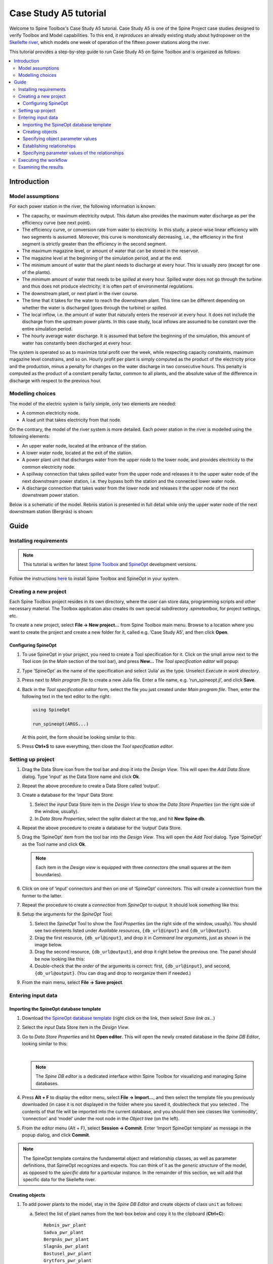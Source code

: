 ..  Case Study A5 tutorial
    Created: 18.6.2018


.. |ds_icon| image:: img/project_item_icons/database.svg
            :width: 16
.. |tool_icon| image:: img/project_item_icons/hammer.svg
             :width: 16
.. |execute_project| image:: ../../spinetoolbox/ui/resources/menu_icons/play-circle-solid.svg
             :width: 16
.. |file-regular| image:: ../../spinetoolbox/ui/resources/file-regular.svg
             :width: 16
.. |add_tool_specification| image:: ../../spinetoolbox/ui/resources/wrench_plus.svg
              :width: 16


**********************
Case Study A5 tutorial
**********************

Welcome to Spine Toolbox's Case Study A5 tutorial.
Case Study A5 is one of the Spine Project case studies designed to verify
Toolbox and Model capabilities.
To this end, it *reproduces* an already existing study about hydropower
on the `Skellefte river <https://en.wikipedia.org/wiki/Skellefte_River>`_,
which models one week of operation of the fifteen power stations
along the river.

This tutorial provides a step-by-step guide to run Case Study A5 on Spine Toolbox
and is organized as follows:

.. contents::
   :local:


Introduction
------------

Model assumptions
=================

For each power station in the river, the following information is known:

- The capacity, or maximum electricity output. This datum also provides the maximum water discharge
  as per the efficiency curve (see next point).
- The efficiency curve, or conversion rate from water to electricity.
  In this study, a piece-wise linear efficiency with two segments is assumed.
  Moreover, this curve is monotonically decreasing, i.e., the efficiency in the first segment is strictly greater
  than the efficiency in the second segment.
- The maximum magazine level, or amount of water that can be stored in the reservoir.
- The magazine level at the beginning of the simulation period, and at the end.
- The minimum amount of water that the plant needs to discharge at every hour.
  This is usually zero (except for one of the plants).
- The minimum amount of water that needs to be *spilled* at every hour.
  Spilled water does not go through the turbine and thus does not produce electricity;
  it is often part of environmental regulations.
- The downstream plant, or next plant in the river course.
- The time that it takes for the water to reach the downstream plant.
  This time can be different depending on whether the water is discharged (goes through the turbine) or spilled.
- The local inflow, i.e. the amount of water that naturally enters the reservoir at every hour. It does not include the discharge from the upstream power plants. In this case study, local inflows are assumed to be constant over the entire simulation period.
- The hourly average water discharge. It is assumed that before the beginning of the simulation,
  this amount of water has constantly been discharged at every hour.

The system is operated so as to maximize total profit over the week,
while respecting capacity constraints, maximum magazine level constrains, and so on.
Hourly profit per plant is simply computed as the product of the electricity price and the production,
minus a penalty for changes on the water discharge in two consecutive hours.
This penalty is computed as the product of a constant penalty factor, common to all plants,
and the absolute value of the difference in discharge with respect to the previous hour.

.. To me, the meaning with the penalty remains unclear. Why should one not change discharge levels between two consecutive hours? Negative effects on biodiversity or attractiveness for recreation might be a possible reason. However you argue, please, explain it for the reader!


Modelling choices
=================

The model of the electric system is fairly simple, only two elements are needed:

- A common electricity node.
- A load unit that takes electricity from that node.

On the contrary, the model of the river system is more detailed.
Each power station in the river is modelled using the following elements:

- An upper water node, located at the entrance of the station.
- A lower water node, located at the exit of the station.
- A power plant unit that discharges water from the upper node to the lower node,
  and provides electricity to the common electricity node.
- A spillway connection that takes spilled water from the upper node and releases it to the upper water node of the next downstream power station, i.e. they bypass both the station and the connected lower water node.
- A discharge connection that takes water from the lower node and releases it the upper node of the next downstream power station.

Below is a schematic of the model. Rebnis station is presented in full detail while only the upper water node of the next downstream station (Bergnäs) is shown:


.. image:: img/case_study_a5_schematic.png
   :align: center
   :scale: 50%

Guide
-----

Installing requirements
=======================

.. note:: This tutorial is written for latest `Spine Toolbox 
   <https://github.com/Spine-project/Spine-Toolbox/>`_ and `SpineOpt 
   <https://github.com/Spine-project/SpineOpt.jl>`_ development versions.

Follow the instructions `here <https://github.com/Spine-project/SpineOpt.jl#installation>`_ 
to install Spine Toolbox and SpineOpt in your system.


Creating a new project
======================

Each Spine Toolbox project resides in its own directory, where the user 
can store data, programming scripts and other necessary material. 
The Toolbox application also creates its own special subdirectory `.spinetoolbox`, 
for project settings, etc.

To create a new project, select **File -> New project...** from Spine Toolbox main menu.
Browse to a location where you want to create the project and create a new folder for it,
called e.g. ‘Case Study A5’, and then click **Open**.


Configuring SpineOpt 
~~~~~~~~~~~~~~~~~~~~

#. To use SpineOpt in your project, you need to create a Tool specification for it.
   Click on the small arrow next to the Tool icon |tool_icon| (in the *Main* section of the tool bar),
   and press **New...**
   The *Tool specification editor* will popup:

   .. image:: img/edit_tool_specification_blank.png
         :align: center

#. Type ‘SpineOpt’ as the name of the specification and select ‘Julia’ as the type.
   Unselect *Execute in work directory*. 

#. Press |file-regular| next to *Main program file* to create a new Julia file.
   Enter a file name, e.g. ‘run_spineopt.jl’, and click **Save**.

#. Back in the *Tool specification editor* form, select the file you just created under *Main program file*.
   Then, enter the following text in the text editor to the right: 

   .. code-block:: julia

      using SpineOpt

      run_spineopt(ARGS...)

   At this point, the form should be looking similar to this:

   .. image:: img/edit_tool_specification_spine_opt.png
         :align: center

#. Press **Ctrl+S** to save everything, then close the *Tool specification editor*.


Setting up project
==================

#. Drag the Data Store icon |ds_icon| from the tool bar and drop it into the 
   *Design View*. This will open the *Add Data Store* dialog. 
   Type ‘input’ as the Data Store name and click **Ok**.

#. Repeat the above procedure to create a Data Store called ‘output’.

#. Create a database for the ‘input‘ Data Store:

   #. Select the `input` Data Store item in the *Design View* to show the *Data Store Properties* 
      (on the right side of the window, usually).

   #. In *Data Store Properties*, select the *sqlite* dialect at the top, and hit **New Spine db**.

#. Repeat the above procedure to create a database for the ‘output’ Data Store.

#. Drag the ‘SpineOpt’ item from the tool bar into the *Design View*.
   This will open the *Add Tool* dialog. Type ‘SpineOpt’ as the Tool name and click **Ok**.

   .. note:: Each item in the *Design view* is equipped with three *connectors*
      (the small squares at the item boundaries).

#. Click on one of ‘input’ connectors and then on one of ‘SpineOpt’ connectors. 
   This will create a *connection* from the former to the latter.

#. Repeat the procedure to create a *connection* from `SpineOpt` to `output`. 
   It should look something like this:

   .. image:: img/case_study_a5_item_connections.png
      :align: center

#. Setup the arguments for the `SpineOpt` Tool:

   #. Select the `SpineOpt` Tool to show the *Tool Properties* (on the right side of the window, usually).
      You should see two elements listed under *Available resources*, ``{db_url@input}`` and ``{db_url@output}``.

   #. Drag the first resource, ``{db_url@input}``, and drop it in *Command line arguments*,
      just as shown in the image below.

      .. image:: img/case_study_a5_spine_opt_tool_properties.png
         :align: center
		 
	  |

   #. Drag the second resource, ``{db_url@output}``, and drop it right below the previous one.
      The panel should be now looking like this:

      .. image:: img/case_study_a5_spine_opt_tool_properties_cmdline_args.png
         :align: center
		 
	  |

   #. Double-check that the *order* of the arguments is correct: first, ``{db_url@input}``, and second, ``{db_url@output}``.
      (You can drag and drop to reorganize them if needed.)

#. From the main menu, select **File -> Save project**.



Entering input data
===================

Importing the SpineOpt database template
~~~~~~~~~~~~~~~~~~~~~~~~~~~~~~~~~~~~~~~~

#. Download `the SpineOpt database template 
   <https://raw.githubusercontent.com/Spine-project/SpineOpt.jl/master/data/spineopt_template.json>`_
   (right click on the link, then select *Save link as...*)

#. Select the `input` Data Store item in the *Design View*.

#. Go to *Data Store Properties* and hit **Open editor**. This will open 
   the newly created database in the *Spine DB Editor*, looking similar to this:

   .. image:: img/case_study_a5_spine_db_editor_empty.png
      :align: center

   |

   .. note:: The *Spine DB editor* is a dedicated interface within Spine Toolbox
      for visualizing and managing Spine databases.

#. Press **Alt + F** to display the editor menu, select **File -> Import...**,
   and then select the template file you previously downloaded (in case it is not displayed in the folder where you saved it, doublecheck that you selected . 
   The contents of that file will be imported into the current database,
   and you should then see classes like ‘commodity’, ‘connection’ and ‘model’ under 
   the root node in the *Object tree* (on the left).

#. From the editor menu (Alt + F), select **Session -> Commit**.
   Enter ‘Import SpineOpt template’ as message in the popup dialog, and click **Commit**.


.. note:: The SpineOpt template contains the fundamental object and relationship classes,
   as well as parameter definitions, that SpineOpt recognizes and expects.
   You can think of it as the *generic structure* of the model,
   as opposed to the *specific data* for a particular instance.
   In the remainder of this section, we will add that specific data for the Skellefte river.


Creating objects
~~~~~~~~~~~~~~~~

#. To add power plants to the model, stay in the *Spine DB Editor* and create objects of class ``unit`` as follows:

   a. Select the list of plant names from the text-box below
      and copy it to the clipboard (**Ctrl+C**):

      ::

        Rebnis_pwr_plant
        Sadva_pwr_plant
        Bergnäs_pwr_plant
        Slagnäs_pwr_plant
        Bastusel_pwr_plant
        Grytfors_pwr_plant
        Gallejaur_pwr_plant
        Vargfors_pwr_plant
        Rengård_pwr_plant
        Båtfors_pwr_plant
        Finnfors_pwr_plant
        Granfors_pwr_plant
        Krångfors_pwr_plant
        Selsfors_pwr_plant
        Kvistforsen_pwr_plant

   b. Go to *Object tree* (on the top left of the window, usually),
      right-click on ``unit`` and select **Add objects** from the context menu. This will
      open the *Add objects* dialog.

   c. Select the first cell under the **object name** column
      and press **Ctrl+V**. This will paste the list of plant names from the clipboard into that column;
      the **object class name** column will be filled automatically with ‘unit‘.
      The form should now be looking similar to this:

        .. image:: img/add_power_plant_units.png
          :align: center

   d. Click **Ok**.
   e. Back in the *Spine DB Editor*, under *Object tree*, double click on ``unit``
      to confirm that the objects are effectively there.
   f. Commit changes with the message ‘Add power plants’.


#. Add discharge and spillway connections by creating objects of class ``connection``
   with the following names:
   ::

     Rebnis_to_Bergnäs_disch
     Sadva_to_Bergnäs_disch
     Bergnäs_to_Slagnäs_disch
     Slagnäs_to_Bastusel_disch
     Bastusel_to_Grytfors_disch
     Grytfors_to_Gallejaur_disch
     Gallejaur_to_Vargfors_disch
     Vargfors_to_Rengård_disch
     Rengård_to_Båtfors_disch
     Båtfors_to_Finnfors_disch
     Finnfors_to_Granfors_disch
     Granfors_to_Krångfors_disch
     Krångfors_to_Selsfors_disch
     Selsfors_to_Kvistforsen_disch
     Kvistforsen_to_downstream_disch
     Rebnis_to_Bergnäs_spill
     Sadva_to_Bergnäs_spill
     Bergnäs_to_Slagnäs_spill
     Slagnäs_to_Bastusel_spill
     Bastusel_to_Grytfors_spill
     Grytfors_to_Gallejaur_spill
     Gallejaur_to_Vargfors_spill
     Vargfors_to_Rengård_spill
     Rengård_to_Båtfors_spill
     Båtfors_to_Finnfors_spill
     Finnfors_to_Granfors_spill
     Granfors_to_Krångfors_spill
     Krångfors_to_Selsfors_spill
     Selsfors_to_Kvistforsen_spill
     Kvistforsen_to_downstream_spill

#. Add water nodes by creating objects of class ``node`` with the following names:

   ::

     Rebnis_upper
     Sadva_upper
     Bergnäs_upper
     Slagnäs_upper
     Bastusel_upper
     Grytfors_upper
     Gallejaur_upper
     Vargfors_upper
     Rengård_upper
     Båtfors_upper
     Finnfors_upper
     Granfors_upper
     Krångfors_upper
     Selsfors_upper
     Kvistforsen_upper
     Rebnis_lower
     Sadva_lower
     Bergnäs_lower
     Slagnäs_lower
     Bastusel_lower
     Grytfors_lower
     Gallejaur_lower
     Vargfors_lower
     Rengård_lower
     Båtfors_lower
     Finnfors_lower
     Granfors_lower
     Krångfors_lower
     Selsfors_lower
     Kvistforsen_lower

#. Next, create the following objects (all names in **lower-case**):

   a. ``instance`` of class ``model``.

   b. ``water`` and ``electricity`` of class ``commodity``.

   c. ``electricity_node`` of class ``node``.

   d. ``electricity_load`` of class ``unit``.

   e. ``some_week`` of class ``temporal_block``.

   f. ``deterministic`` of class ``stochastic_structure``.

   g. ``realization`` of class ``stochastic_scenario``.

#. Finally, create the following objects to get results back from Spine Opt
   (again, all names in **lower-case**):

   a. ``my_report`` of class ``report``.

   b. ``unit_flow``, ``connection_flow``, and ``node_state`` of class ``output``.


.. note:: To modify an object after you enter it, right click on it and select **Edit...** from the context menu.


.. _Specifying object parameter values:

Specifying object parameter values
~~~~~~~~~~~~~~~~~~~~~~~~~~~~~~~~~~


#. To specify the general behaviour of our model, stay in the *Spine DB Editor* and enter model parameter values as follows:

   a. Select the model parameter value data from the text-box below
      and copy it to the clipboard (**Ctrl+C**):

      .. literalinclude:: data/cs-a5-model-parameter-values.txt

   b. Select ``instance`` in the *Object tree* and inspect the table in *Object parameter value* (on the top-center of the window, usually).
      Make sure that the columns in the table are ordered as follows (drag and drop columns if you need to change their order):
      
      ::

         object_class_name | object_name | parameter_name | alternative_name | value | database

   c. Select the first cell under ``object_class_name`` and press **Ctrl+V**.
      This will paste the model parameter value data from the clipboard into the table.
      The form should be looking like this:

      .. image:: img/case_study_a5_model_parameters.png
            :align: center

#. Specify the resolution of our temporal block ``some_week`` in the same way using the data below:

   .. literalinclude:: data/cs-a5-temporal_block-parameter-values.txt

#. Specify the behaviour of all system nodes with the data below, where:

   a. ``demand`` represents the local inflow (negative in most cases).
   b. ``fix_node_state`` represents fixed reservoir levels (at the beginning and the end).
   c. ``has_state`` indicates whether or not the node is a reservoir (true for all the upper nodes).
   d. ``state_coeff`` is the reservoir 'efficienty' (always 1, meaning that there aren't any loses).
   e. ``node_state_cap`` is the maximum level of the reservoirs.
   
   To do this in one single step, simply select ``node`` in the *Object tree* and paste the follwing values in the first empty cell:

   .. literalinclude:: data/cs-a5-node-parameter-values.txt



Establishing relationships
~~~~~~~~~~~~~~~~~~~~~~~~~~

.. tip:: To enter the same text on several cells, copy the text into the clipboard, then select all
   target cells and press **Ctrl+V**.


#. Create relationships of the class ``unit__from_node`` to represent that a power plant receives water from 
   the station's upper water node, and that the electricity load takes electricity from the common
   electricity node. Both the power plants and the electricity load belong to the class ``unit``.

   a. Select the list of unit and node names from below
      and copy it to the clipboard (**Ctrl+C**).

      .. literalinclude:: data/cs-a5-unit__from_node.txt

   b. In the *Spine DB Editor*, go to *Relationship tree* (on the bottom left of the window, usually),
      right-click on ``unit__from_node``
      and select **Add relationships** from the context menu. This will
      open the *Add relationships* dialog.

   c. Select the first cell under the *unit* column
      and press **Ctrl+V**. This will paste the list of plant and node names from the clipboard into the table.
      The form should be looking like this:

      .. image:: img/add_pwr_plant_water_from_node.png
        :align: center
		
	  |

   d. Click **Ok**.
   e. Back in the *Spine DB Editor*, under *Relationship tree*, double click on
      ``unit__from_node`` to confirm that the relationships are effectively there.
   f. From the main menu (**Alt + F**), select **Session -> Commit** to open the *Commit changes* dialog.
      Enter ‘Add from nodes of power plants‘ as the commit message and click **Commit**.

#. Create relationships of the class ``unit__to_node`` to represent that a power plant releases water to the 
   station's lower water node, and that the power plants supply electricity to the common electricity node.
   Use the following data and do as before:

   .. literalinclude:: data/cs-a5-unit__to_node.txt

   .. note:: At this point, you might be wondering what's the purpose of the ``unit__node__node``
      relationship class. Shouldn't it be enough to have ``unit__from_node`` and ``unit__to_node`` to represent
      the topology of the system? The answer is yes; but in addition to topology, we also need to represent
      the *conversion process* that happens in the unit, where the water from one node is turned into electricty
      for another node. And for this purpose, we use a relationship parameter value on the ``unit__node__node``
      relationships (see :ref:`Specifying relationship parameter values`).

#. Create relationships of the class ``connection__from_node`` to represent that water can be either discharged or spilled. If discharged, it is taken from the *lower* water node of the station, if spilled it is taken from the *upper* water node of the station. Use the following data and do as before:

   .. literalinclude:: data/cs-a5-connection__from_node.txt

#. Create relationships of the class ``connection__to_node`` to represent that both discharge and spill are released into the *upper* node of the next downstream station. Use the following data and do as before:

   .. literalinclude:: data/cs-a5-connection__to_node.txt

   .. note:: At this point, you might be wondering what's the purpose of the ``connection__node__node``
      relationship class. Shouldn't it be enough to have ``connection__from_node`` and ``connection__to_node``
      to represent the topology of the system? The answer is yes; but in addition to topology, we also need to represent
      the *delay* in the river branches.
      And for this purpose, we use a relationship parameter value on the ``connection__node__node``
      relationships (see :ref:`Specifying relationship parameter values`).


#. Create relationships of the class ``node__commodity`` to represent that each node has to be in balance, for water nodes with respect to water, for electricity nodes with respect to electricity. This way, you link all nodes to either the commocity ``water`` or the commodity ``electricity``. Use the following data and do as before:

   .. literalinclude:: data/cs-a5-node__commodity.txt

#. Define that all nodes in our model have to be balanced at each time step. To do this, you create a relationship of the class ``model__default_temporal_block`` between the model ``instance`` and the temporal_block ``some_week`` in the same way as before.

#. Define that our model is deterministic. To do this, you create a relationship of the class ``model__default_stochastic_structure`` between the model ``instance`` and the stochastic structure ``deterministic``, as well as a relationship of class ``stochastic_structure__stochastic_scenario`` between the stochastid structure ``deterministic`` and the stochastic scenario ``realization`` in the same way as before.

#. In order to get the results from running Spine Opt written to the ouput database, create relationships of the class ``report__output`` between the report ``my_report`` and each of the following ``output`` objects: ``unit_flow``, ``connection_flow``, and ``node_state``. In addition, you also need to create a relationship of the class ``model__report`` between the model ``instance`` and the report ``my_report``.


.. _Specifying relationship parameter values:

Specifying parameter values of the relationships
~~~~~~~~~~~~~~~~~~~~~~~~~~~~~~~~~~~~~~~~~~~~~~~~


#. Finally, the values of all parameters have to be entered. Specify the capacity of all hydropower plants, 
   and their respective variable operating cost by entering ``unit__from_node`` parameter values as follows:

   a. Select the data from the text-box below
      and copy it to the clipboard (**Ctrl+C**):

      .. literalinclude:: data/cs-a5-unit__from_node-relationship-parameter-values.txt

   b. In the *Spine DB Editor*, go to *Relationship tree* (on the bottom left of the window, usually),
      and click on ``unit__from_node``. Then, go to *Relationship parameter value* (on the bottom-center of the window, usually).
      Make sure that the columns in the table are ordered as follows (drag and drop columns if you need to change their order):

      ::

         relationship_class_name | object_name_list | parameter_name | alternative_name | value | database

   c. Select the first cell under ``relationship_class_name`` and press **Ctrl+V**.
      This will paste the parameter value data from the clipboard into the table.


#. Specify the conversion ratio between discharged water and generated electricity for each hydropower station as well as a similar conversion rate (set to 1) to represent that water cannot be lost between upper and lower water nodes. Use the following data to enter the parameter values ``unit__from_node``:

   .. literalinclude:: data/cs-a5-unit__node__node-relationship-parameter-values.txt


#. Specify the average discharge and spillage in the first hours of the simulation.
   Use the following data to enter the parameter values ``connection__from_node``:

   .. literalinclude:: data/cs-a5-connection__from_node-relationship-parameter-values.txt


#. Finally, specify the delay (the time it takes for the water to run between water nodes) and the transfer ratio (being equal to 1) of different water connections.
   Use the following data to enter the parameter values ``connection__node_node``:

   .. literalinclude:: data/cs-a5-connection__node__node-relationship-parameter-values.txt


#. When you're ready, commit all changes to the database via the main menue (**Alt + F**).


Executing the workflow
======================

Once the workflow is defined and input data is in place, the project is ready
to be executed. Hit the **Execute project** button |execute_project| on 
the tool bar.

You should see ‘Executing All Directed Acyclic Graphs’ printed in the *Event log*
(on the lower left by default).
SpineOpt output messages will appear in the *Process Log* panel in the middle.
After some processing, ‘DAG 1/1 completed successfully’ appears and the 
execution is complete.


Examining the results
=====================

Select the output data store and open the Spine DB editor.

.. image:: img/case_study_a5_output.png
   :align: center

To checkout the flow on the electricity load (i.e., the total electricity production in the system),
go to *Object tree*, expand the ``unit`` object class,
and select ``electricity_load``, as illustrated in the picture above.
Next, go to *Relationship parameter value* and double-click the first cell under `value`.
The *Parameter value editor* will pop up. You should see something like this:


.. image:: img/case_study_a5_output_electricity_load_unit_flow.png
   :align: center
